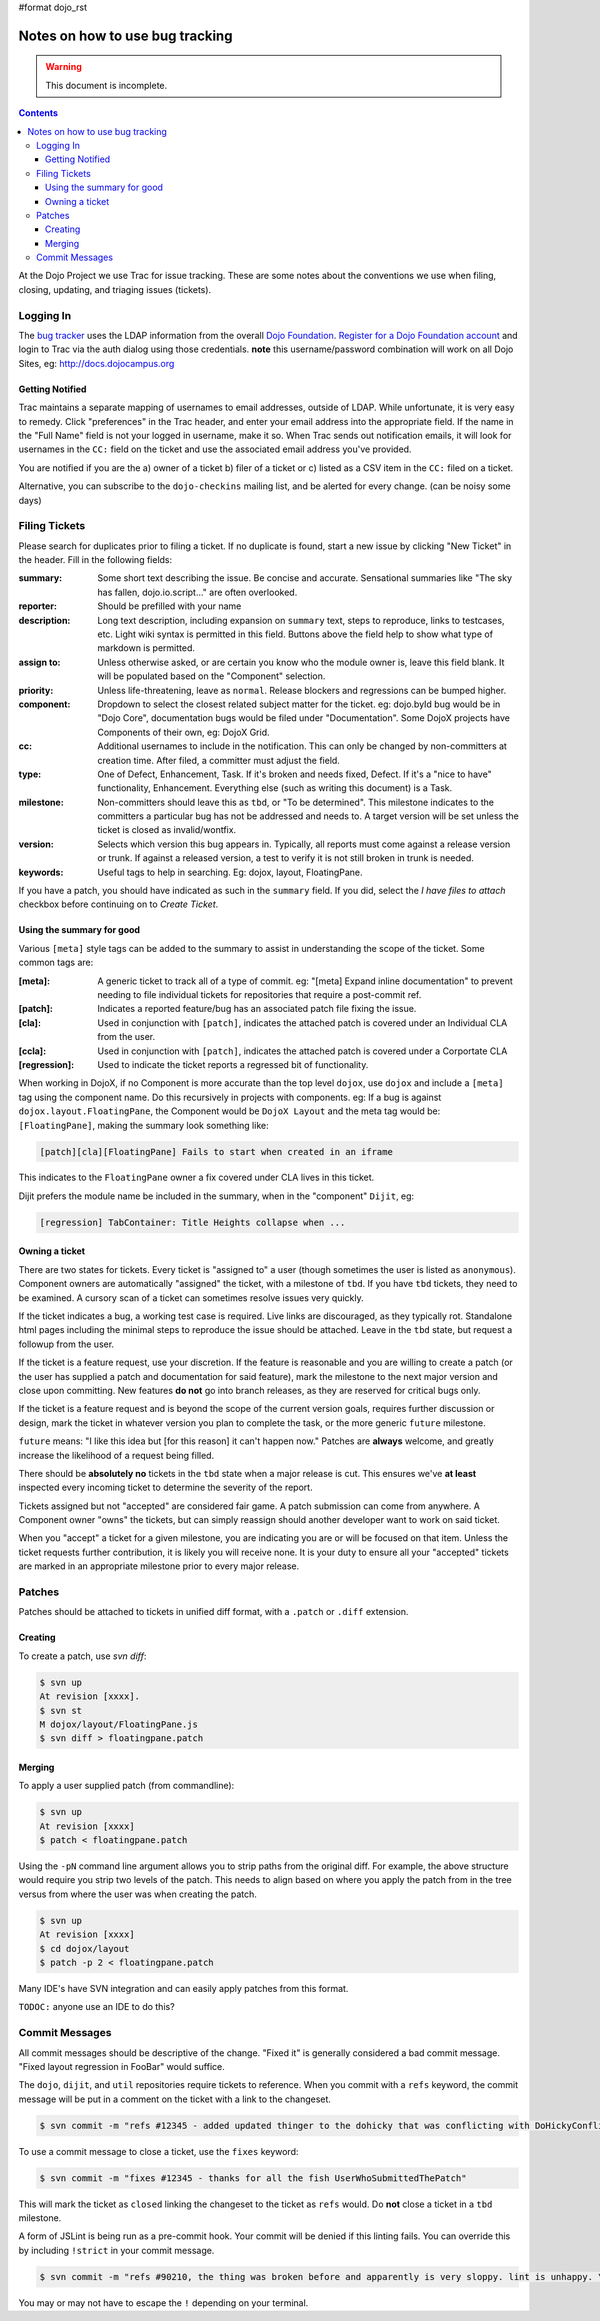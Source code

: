 #format dojo_rst

Notes on how to use bug tracking
================================

.. warning ::

    This document is incomplete. 

.. contents ::

At the Dojo Project we use Trac for issue tracking. These are some notes about the conventions we use when filing, closing, updating, and triaging issues (tickets). 

Logging In
----------

The `bug tracker <http://bugs.dojotoolkit.org>`_ uses the LDAP information from the overall `Dojo Foundation <http://dojofoundation.org>`_. `Register for a Dojo Foundation account <http://my.dojofoundation.org>`_ and login to Trac via the auth dialog using those credentials. **note** this username/password combination will work on all Dojo Sites, eg: http://docs.dojocampus.org

Getting Notified
~~~~~~~~~~~~~~~~

Trac maintains a separate mapping of usernames to email addresses, outside of LDAP. While unfortunate, it is very easy to remedy. Click "preferences" in the Trac header, and enter your email address into the appropriate field. If the name in the "Full Name" field is not your logged in username, make it so. When Trac sends out notification emails, it will look for usernames in the ``CC:`` field on the ticket and use the associated email address you've provided.

You are notified if you are the a) owner of a ticket b) filer of a ticket or c) listed as a CSV item in the ``CC:`` filed on a ticket.

Alternative, you can subscribe to the ``dojo-checkins`` mailing list, and be alerted for every change. (can be noisy some days)

Filing Tickets
--------------

Please search for duplicates prior to filing a ticket. If no duplicate is found, start a new issue by clicking "New Ticket" in the header. Fill in the following fields:

:summary:       Some short text describing the issue. Be concise and accurate. Sensational summaries like "The sky has fallen, dojo.io.script..." 
                are often overlooked.        
:reporter:      Should be prefilled with your name
:description:   Long text description, including expansion on ``summary`` text, steps to reproduce, links to testcases, etc. Light wiki syntax
                is permitted in this field. Buttons above the field help to show what type of markdown is permitted.
:assign to:     Unless otherwise asked, or are certain you know who the module owner is, leave this field blank. It will be populated based on the 
                "Component" selection.
:priority:      Unless life-threatening, leave as ``normal``. Release blockers and regressions can be bumped higher. 
:component:     Dropdown to select the closest related subject matter for the ticket. eg: dojo.byId bug would be in "Dojo Core", documentation 
                bugs would be filed under "Documentation". Some DojoX projects have Components of their own, eg: DojoX Grid. 
:cc:            Additional usernames to include in the notification. This can only be changed by non-committers at creation time. After filed,
                a committer must adjust the field.
:type:          One of Defect, Enhancement, Task. If it's broken and needs fixed, Defect. If it's a "nice to have" functionality, Enhancement.
                Everything else (such as writing this document) is a Task.
:milestone:     Non-committers should leave this as ``tbd``, or "To be determined". This milestone indicates to the committers a particular bug         
                has not be addressed and needs to. A target version will be set unless the ticket is closed as invalid/wontfix. 
:version:       Selects which version this bug appears in. Typically, all reports must come against a release version or trunk. If against a 
                released version, a test to verify it is not still broken in trunk is needed. 
:keywords:      Useful tags to help in searching. Eg: dojox, layout, FloatingPane.

If you have a patch, you should have indicated as such in the ``summary`` field. If you did, select the `I have files to attach` checkbox before continuing on to `Create Ticket`. 

Using the summary for good
~~~~~~~~~~~~~~~~~~~~~~~~~~

Various ``[meta]`` style tags can be added to the summary to assist in understanding the scope of the ticket. Some common tags are:

:[meta]:        A generic ticket to track all of a type of commit. eg: "[meta] Expand inline documentation" to prevent needing to file individual   
                tickets for repositories that require a post-commit ref. 
:[patch]:       Indicates a reported feature/bug has an associated patch file fixing the issue.
:[cla]:         Used in conjunction with ``[patch]``, indicates the attached patch is covered under an Individual CLA from the user.
:[ccla]:        Used in conjunction with ``[patch]``, indicates the attached patch is covered under a Corportate CLA
:[regression]:  Used to indicate the ticket reports a regressed bit of functionality.

When working in DojoX, if no Component is more accurate than the top level ``dojox``, use ``dojox`` and include a ``[meta]`` tag using the component name. Do this recursively in projects with components. eg: If a bug is against ``dojox.layout.FloatingPane``, the Component would be ``DojoX Layout`` and the meta tag would be: ``[FloatingPane]``, making the summary look something like:

.. code-block :: bash

    [patch][cla][FloatingPane] Fails to start when created in an iframe

This indicates to the ``FloatingPane`` owner a fix covered under CLA lives in this ticket.

Dijit prefers the module name be included in the summary, when in the "component" ``Dijit``, eg:

.. code-block :: bash

    [regression] TabContainer: Title Heights collapse when ...
    
Owning a ticket
~~~~~~~~~~~~~~~

There are two states for tickets. Every ticket is "assigned to" a user (though sometimes the user is listed as ``anonymous``). Component owners are automatically "assigned" the ticket, with a milestone of ``tbd``. If you have ``tbd`` tickets, they need to be examined. A cursory scan of a ticket can sometimes resolve issues very quickly.

If the ticket indicates a bug, a working test case is required. Live links are discouraged, as they typically rot. Standalone html pages including the minimal steps to reproduce the issue should be attached. Leave in the ``tbd`` state, but request a followup from the user. 

If the ticket is a feature request, use your discretion. If the feature is reasonable and you are willing to create a patch (or the user has supplied a patch and documentation for said feature), mark the milestone to the next major version and close upon committing. New features **do not** go into branch releases, as they are reserved for critical bugs only. 

If the ticket is a feature request and is beyond the scope of the current version goals, requires further discussion or design, mark the ticket in whatever version you plan to complete the task, or the more generic ``future`` milestone.

``future`` means: "I like this idea but [for this reason] it can't happen now." Patches are **always** welcome, and greatly increase the likelihood of a request being filled. 

There should be **absolutely no** tickets in the ``tbd`` state when a major release is cut. This ensures we've **at least** inspected every incoming ticket to determine the severity of the report. 

Tickets assigned but not "accepted" are considered fair game. A patch submission can come from anywhere. A Component owner "owns" the tickets, but can simply reassign should another developer want to work on said ticket. 

When you "accept" a ticket for a given milestone, you are indicating you are or will be focused on that item. Unless the ticket requests further contribution, it is likely you will receive none. It is your duty to ensure all your "accepted" tickets are marked in an appropriate milestone prior to every major release. 

Patches
-------

Patches should be attached to tickets in unified diff format, with a ``.patch`` or ``.diff`` extension. 

Creating
~~~~~~~~

To create a patch, use `svn diff`:

.. code-block :: bash

    $ svn up
    At revision [xxxx].
    $ svn st
    M dojox/layout/FloatingPane.js
    $ svn diff > floatingpane.patch

Merging
~~~~~~~
    
To apply a user supplied patch (from commandline):

.. code-block :: bash

    $ svn up
    At revision [xxxx]
    $ patch < floatingpane.patch

Using the ``-pN`` command line argument allows you to strip paths from the original diff. For example, the above structure would require you strip two levels of the patch. This needs to align based on where you apply the patch from in the tree versus from where the user was when creating the patch. 

.. code-block :: bash

    $ svn up
    At revision [xxxx]
    $ cd dojox/layout
    $ patch -p 2 < floatingpane.patch
    
Many IDE's have SVN integration and can easily apply patches from this format.

``TODOC:`` anyone use an IDE to do this?

Commit Messages
---------------

All commit messages should be descriptive of the change. "Fixed it" is generally considered a bad commit message. "Fixed layout regression in FooBar" would suffice. 

The ``dojo``, ``dijit``, and ``util`` repositories require tickets to reference. When you commit with a ``refs`` keyword, the commit message will be put in a comment on the ticket with a link to the changeset. 

.. code-block :: bash

    $ svn commit -m "refs #12345 - added updated thinger to the dohicky that was conflicting with DoHickyConflictr"
    
To use a commit message to close a ticket, use the ``fixes`` keyword:

.. code-block :: bash

    $ svn commit -m "fixes #12345 - thanks for all the fish UserWhoSubmittedThePatch"
    
This will mark the ticket as ``closed`` linking the changeset to the ticket as ``refs`` would. Do **not** close a ticket in a ``tbd`` milestone.

A form of JSLint is being run as a pre-commit hook. Your commit will be denied if this linting fails. You can override this by including ``!strict`` in your commit message. 

.. code-block :: bash

    $ svn commit -m "refs #90210, the thing was broken before and apparently is very sloppy. lint is unhappy. \!strict"
    
You may or may not have to escape the ``!`` depending on your terminal.
